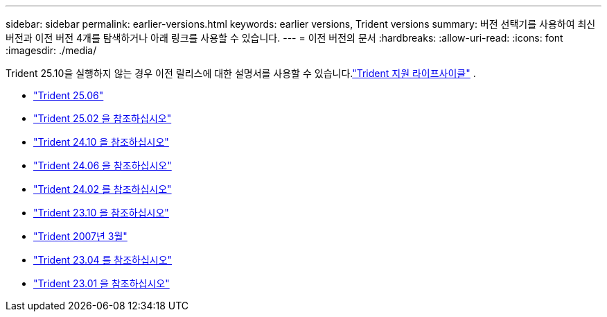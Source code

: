 ---
sidebar: sidebar 
permalink: earlier-versions.html 
keywords: earlier versions, Trident versions 
summary: 버전 선택기를 사용하여 최신 버전과 이전 버전 4개를 탐색하거나 아래 링크를 사용할 수 있습니다. 
---
= 이전 버전의 문서
:hardbreaks:
:allow-uri-read: 
:icons: font
:imagesdir: ./media/


[role="lead"]
Trident 25.10을 실행하지 않는 경우 이전 릴리스에 대한 설명서를 사용할 수 있습니다.link:get-help.html["Trident 지원 라이프사이클"] .

* https://docs.netapp.com/us-en/trident-2506/index.html["Trident 25.06"^]
* https://docs.netapp.com/us-en/trident-2502/index.html["Trident 25.02 을 참조하십시오"^]
* https://docs.netapp.com/us-en/trident-2410/index.html["Trident 24.10 을 참조하십시오"^]
* https://docs.netapp.com/us-en/trident-2406/index.html["Trident 24.06 을 참조하십시오"^]
* https://docs.netapp.com/us-en/trident-2402/index.html["Trident 24.02 를 참조하십시오"^]
* https://docs.netapp.com/us-en/trident-2310/index.html["Trident 23.10 을 참조하십시오"^]
* https://docs.netapp.com/us-en/trident-2307/index.html["Trident 2007년 3월"^]
* https://docs.netapp.com/us-en/trident-2304/index.html["Trident 23.04 를 참조하십시오"^]
* https://docs.netapp.com/us-en/trident-2301/index.html["Trident 23.01 을 참조하십시오"^]

